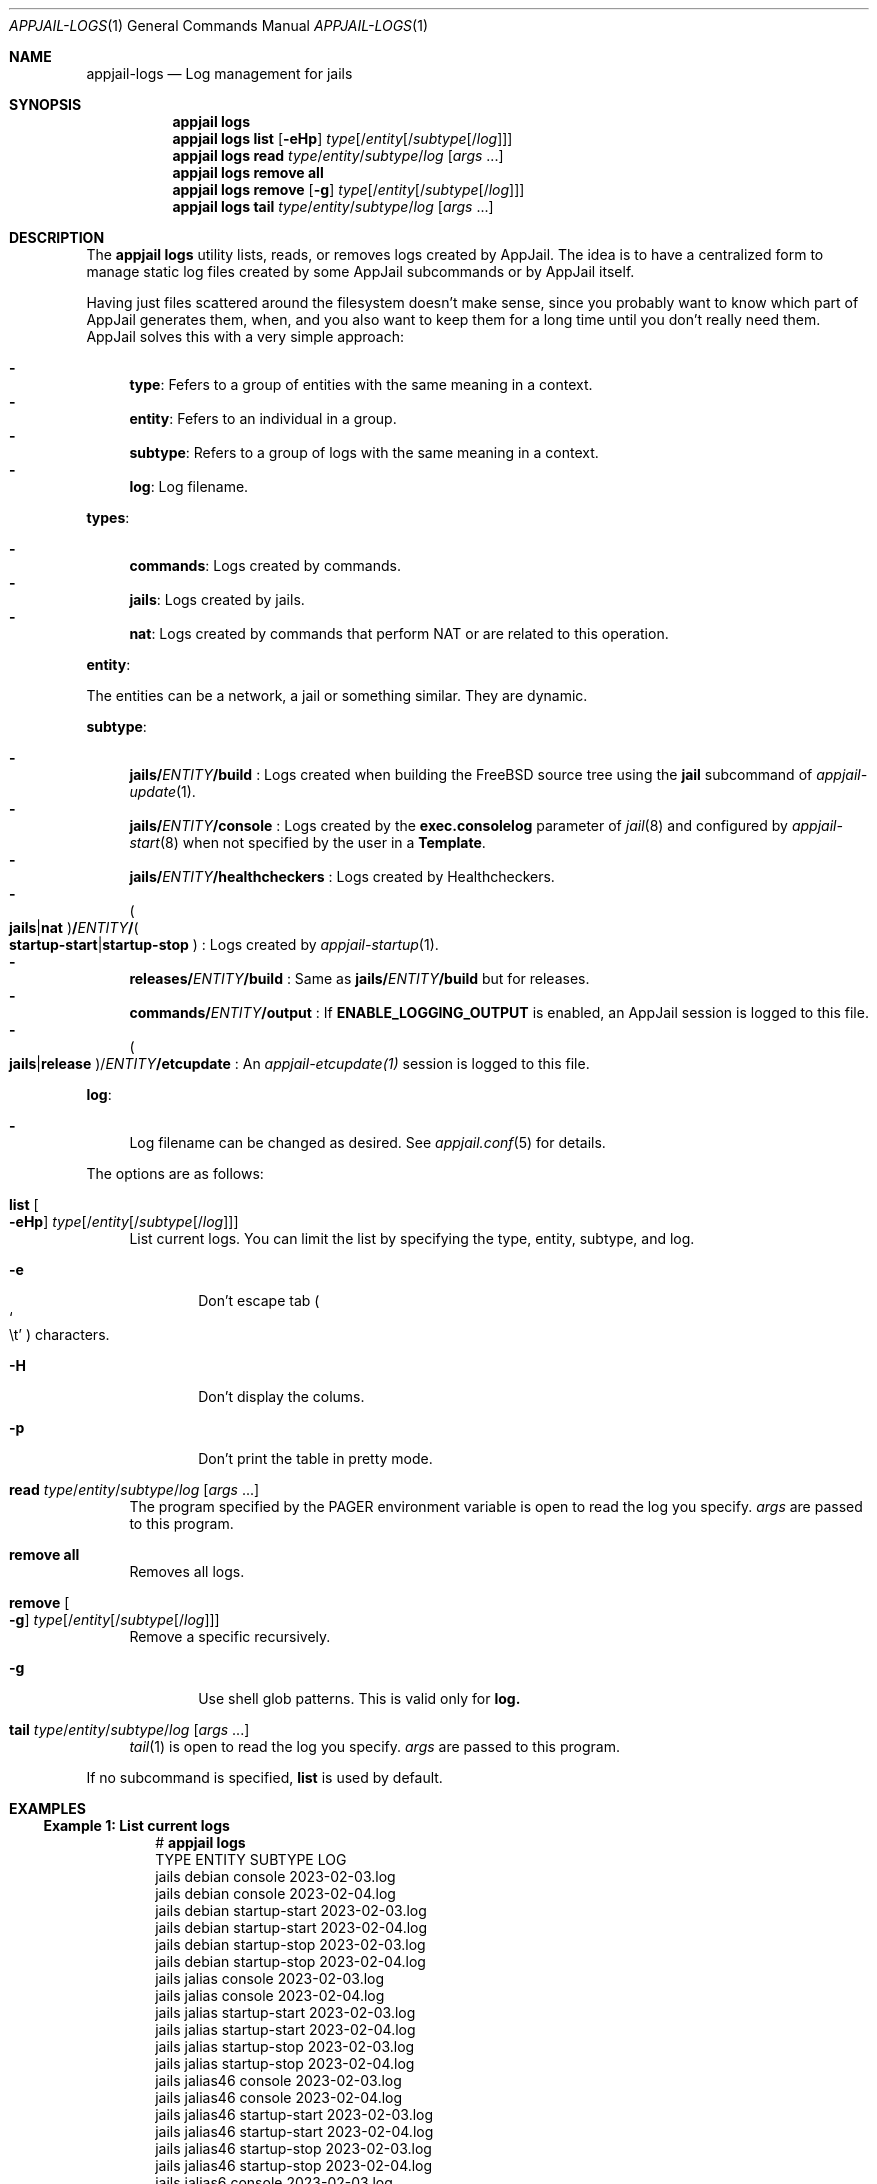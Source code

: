 .\"Copyright (c) 2024, Jesús Daniel Colmenares Oviedo <DtxdF@disroot.org>
.\"All rights reserved.
.\"
.\"Redistribution and use in source and binary forms, with or without
.\"modification, are permitted provided that the following conditions are met:
.\"
.\"* Redistributions of source code must retain the above copyright notice, this
.\"  list of conditions and the following disclaimer.
.\"
.\"* Redistributions in binary form must reproduce the above copyright notice,
.\"  this list of conditions and the following disclaimer in the documentation
.\"  and/or other materials provided with the distribution.
.\"
.\"* Neither the name of the copyright holder nor the names of its
.\"  contributors may be used to endorse or promote products derived from
.\"  this software without specific prior written permission.
.\"
.\"THIS SOFTWARE IS PROVIDED BY THE COPYRIGHT HOLDERS AND CONTRIBUTORS "AS IS"
.\"AND ANY EXPRESS OR IMPLIED WARRANTIES, INCLUDING, BUT NOT LIMITED TO, THE
.\"IMPLIED WARRANTIES OF MERCHANTABILITY AND FITNESS FOR A PARTICULAR PURPOSE ARE
.\"DISCLAIMED. IN NO EVENT SHALL THE COPYRIGHT HOLDER OR CONTRIBUTORS BE LIABLE
.\"FOR ANY DIRECT, INDIRECT, INCIDENTAL, SPECIAL, EXEMPLARY, OR CONSEQUENTIAL
.\"DAMAGES (INCLUDING, BUT NOT LIMITED TO, PROCUREMENT OF SUBSTITUTE GOODS OR
.\"SERVICES; LOSS OF USE, DATA, OR PROFITS; OR BUSINESS INTERRUPTION) HOWEVER
.\"CAUSED AND ON ANY THEORY OF LIABILITY, WHETHER IN CONTRACT, STRICT LIABILITY,
.\"OR TORT (INCLUDING NEGLIGENCE OR OTHERWISE) ARISING IN ANY WAY OUT OF THE USE
.\"OF THIS SOFTWARE, EVEN IF ADVISED OF THE POSSIBILITY OF SUCH DAMAGE.
.Dd March 29, 2024
.Dt APPJAIL-LOGS 1
.Os
.Sh NAME
.Nm appjail-logs
.Nd Log management for jails
.Sh SYNOPSIS
.Nm appjail logs
.Nm appjail logs
.Cm list
.Op Fl eHp
.Ar type Ns Op Ns / Ns Ar entity Ns Op Ns / Ns Ar subtype Ns Op Ns / Ns Ar log
.Nm appjail logs
.Cm read
.Ar type Ns / Ns Ar entity Ns / Ns Ar subtype Ns / Ns Ar log
.Op Ar args Ns " " Ns "..."
.Nm appjail logs
.Cm remove all
.Nm appjail logs
.Cm remove
.Op Fl g
.Ar type Ns Op Ns / Ns Ar entity Ns Op Ns / Ns Ar subtype Ns Op Ns / Ns Ar log
.Nm appjail logs
.Cm tail
.Ar type Ns / Ns Ar entity Ns / Ns Ar subtype Ns / Ns Ar log
.Op Ar args Ns " " Ns "..."
.Sh DESCRIPTION
The
.Sy appjail logs
utility lists, reads, or removes logs created by AppJail. The idea is to have a
centralized form to manage static log files created by some AppJail subcommands
or by AppJail itself.
.Pp
Having just files scattered around the filesystem doesn't make sense, since you
probably want to know which part of AppJail generates them, when, and you also
want to keep them for a long time until you don't really need them. AppJail
solves this with a very simple approach:
.Pp
.Bl -dash -compact
.It
.Sy type ":"
Fefers to a group of entities with the same meaning in a context.
.It
.Sy entity ":"
Fefers to an individual in a group.
.It
.Sy subtype ":"
Refers to a group of logs with the same meaning in a context.
.It
.Sy log ":"
Log filename.
.El
.Pp
.Sy types ":"
.Pp
.Bl -dash -compact
.It
.Sy commands ":"
Logs created by commands.
.It
.Sy jails ":"
Logs created by jails.
.It
.Sy nat ":"
Logs created by commands that perform NAT or are related to this operation.
.El
.Pp
.Sy entity ":"
.Pp
The entities can be a network, a jail or something similar. They are dynamic.
.Pp
.Sy subtype ":"
.Pp
.Bl -dash -compact
.It
.Sy jails/ Ns Em ENTITY Ns Sy /build
.Ns :
Logs created when building the FreeBSD source tree using the
.Sy jail
subcommand of
.Xr appjail-update 1 "."
.It
.Sy jails/ Ns Em ENTITY Ns Sy /console
.Ns :
Logs created by the
.Sy exec.consolelog
parameter of
.Xr jail 8
and configured by
.Xr appjail-start 8
when not specified by the user in a
.Sy Template "."
.It
.Sy jails/ Ns Em ENTITY Ns Sy /healthcheckers
.Ns :
Logs created by Healthcheckers.
.It
.Po Sy jails Ns | Ns Sy nat Ns Pc Ns Sy / Ns Em ENTITY Ns Sy / Ns Po Sy startup-start Ns | Ns Sy startup-stop Pc
.Ns :
Logs created by
.Xr appjail-startup 1 "."
.It
.Sy releases/ Ns Em ENTITY Ns Sy /build
.Ns :
Same as
.Sy jails/ Ns Em ENTITY Ns Sy /build
but for releases.
.It
.Sy commands/ Ns Em ENTITY Ns Sy /output
.Ns :
If
.Sy ENABLE_LOGGING_OUTPUT
is enabled, an AppJail session is logged to this file.
.It
.Po Sy jails Ns | Ns Sy release Pc Ns / Ns Em ENTITY Ns Sy /etcupdate
.Ns :
An
.Xr appjail-etcupdate(1)
session is logged to this file.
.El
.Pp
.Sy log ":"
.Pp
.Bl -dash -compact
.It
Log filename can be changed as desired. See
.Xr appjail.conf 5
for details.
.El
.Pp
The options are as follows:
.Pp
.Bl -tag -width xx
.It Cm list Oo Fl eHp Oc Ar type Ns Op Ns / Ns Ar entity Ns Op Ns / Ns Ar subtype Ns Op Ns / Ns Ar log
List current logs. You can limit the list by specifying the type, entity, subtype, and log.
.Bl -tag -width xxxx
.It Fl e
Don't escape tab
.Po So \et Sc Pc
characters.
.It Fl H
Don't display the colums.
.It Fl p
Don't print the table in pretty mode.
.El
.It Cm read Ar type Ns / Ns Ar entity Ns / Ns Ar subtype Ns / Ns Ar log Op Ar args Ns " " Ns "..."
The program specified by the
.Ev PAGER
environment variable is open to read the log you specify.
.Ar args
are passed to this program.
.It Cm remove all
Removes all logs.
.It Cm remove Oo Fl g Oc Ar type Ns Op Ns / Ns Ar entity Ns Op Ns / Ns Ar subtype Ns Op Ns / Ns Ar log
Remove a specific recursively.
.Bl -tag -width xxxx
.It Fl g
Use shell glob patterns. This is valid only for
.Sy log.
.El
.It Cm tail Ar type Ns / Ns Ar entity Ns / Ns Ar subtype Ns / Ns Ar log Op Ar args Ns " " Ns "..."
.Xr tail 1
is open to read the log you specify.
.Ar args
are passed to this program.
.El
.Pp
If no subcommand is specified,
.Sy list
is used by default.
.Sh EXAMPLES
.Ss Example 1: List current logs
.Bd -literal -compact -offset Ds
.No # Nm appjail logs
TYPE   ENTITY     SUBTYPE        LOG
jails  debian     console        2023-02-03.log
jails  debian     console        2023-02-04.log
jails  debian     startup-start  2023-02-03.log
jails  debian     startup-start  2023-02-04.log
jails  debian     startup-stop   2023-02-03.log
jails  debian     startup-stop   2023-02-04.log
jails  jalias     console        2023-02-03.log
jails  jalias     console        2023-02-04.log
jails  jalias     startup-start  2023-02-03.log
jails  jalias     startup-start  2023-02-04.log
jails  jalias     startup-stop   2023-02-03.log
jails  jalias     startup-stop   2023-02-04.log
jails  jalias46   console        2023-02-03.log
jails  jalias46   console        2023-02-04.log
jails  jalias46   startup-start  2023-02-03.log
jails  jalias46   startup-start  2023-02-04.log
jails  jalias46   startup-stop   2023-02-03.log
jails  jalias46   startup-stop   2023-02-04.log
jails  jalias6    console        2023-02-03.log
jails  jalias6    console        2023-02-04.log
jails  jalias6    startup-start  2023-02-03.log
jails  jalias6    startup-start  2023-02-04.log
jails  jalias6    startup-stop   2023-02-03.log
jails  jalias6    startup-stop   2023-02-04.log
jails  jbridge    console        2023-02-03.log
jails  jbridge    console        2023-02-04.log
jails  jbridge    startup-start  2023-02-04.log
jails  jbridge    startup-stop   2023-02-04.log
jails  jdb        console        2023-02-03.log
jails  jdb        console        2023-02-04.log
jails  jdb        startup-start  2023-02-04.log
jails  jdb        startup-stop   2023-02-03.log
jails  jdb        startup-stop   2023-02-04.log
jails  jdev       console        2023-02-03.log
jails  jdev       console        2023-02-04.log
jails  jdev       startup-start  2023-02-04.log
jails  jdev       startup-stop   2023-02-04.log
jails  jdhcp      console        2023-02-03.log
jails  jdhcp      startup-start  2023-02-04.log
jails  jdhcp      startup-stop   2023-02-03.log
jails  jdisable   console        2023-02-03.log
jails  jdisable   console        2023-02-04.log
jails  jdisable   startup-start  2023-02-04.log
jails  jdisable   startup-stop   2023-02-03.log
jails  jdisable   startup-stop   2023-02-04.log
jails  jds        console        2023-02-03.log
jails  jds        startup-start  2023-02-04.log
jails  jinherit   console        2023-02-03.log
jails  jinherit   console        2023-02-04.log
jails  jinherit   startup-start  2023-02-04.log
jails  jinherit   startup-stop   2023-02-03.log
jails  jinherit   startup-stop   2023-02-04.log
jails  jmultinet  console        2023-02-03.log
jails  jmultinet  startup-stop   2023-02-03.log
jails  jnat       console        2023-02-04.log
jails  jnat       startup-start  2023-02-04.log
jails  jnat       startup-stop   2023-02-04.log
jails  jng        console        2023-02-03.log
jails  jng        startup-start  2023-02-04.log
jails  jnonat     console        2023-02-04.log
jails  jpriv      console        2023-02-04.log
jails  jpub       console        2023-02-04.log
jails  jslaac     console        2023-02-03.log
jails  jslaac     console        2023-02-04.log
jails  jslaac     startup-start  2023-02-04.log
jails  jslaac     startup-stop   2023-02-04.log
jails  jtest      console        2023-02-03.log
jails  jtest      console        2023-02-04.log
jails  jtest      startup-start  2023-02-03.log
jails  jtest      startup-stop   2023-02-03.log
jails  jvirtnet   console        2023-02-03.log
jails  jvnet      console        2023-02-03.log
jails  jvnet      startup-start  2023-02-04.log
jails  jweb       console        2023-02-03.log
jails  jweb       console        2023-02-04.log
jails  jweb       startup-start  2023-02-04.log
jails  jweb       startup-stop   2023-02-03.log
jails  jweb       startup-stop   2023-02-04.log
jails  myjail     console        2023-02-03.log
jails  myjail     console        2023-02-04.log
jails  myjail     startup-start  2023-02-03.log
jails  myjail     startup-start  2023-02-04.log
jails  myjail     startup-stop   2023-02-03.log
jails  myjail     startup-stop   2023-02-04.log
jails  nginx      console        2023-02-04.log
jails  otherjail  console        2023-02-03.log
jails  otherjail  console        2023-02-04.log
jails  otherjail  startup-start  2023-02-03.log
jails  otherjail  startup-start  2023-02-04.log
jails  otherjail  startup-stop   2023-02-03.log
jails  otherjail  startup-stop   2023-02-04.log
jails  php        console        2023-02-04.log
jails  php        console        2023-02-04.log
jails  php        startup-start  2023-02-04.log
jails  php        startup-stop   2023-02-04.log
nat    db         startup-start  2023-02-03.log
nat    db         startup-stop   2023-02-03.log
nat    web        startup-start  2023-02-03.log
nat    web        startup-stop   2023-02-03.log
.Ed
.Ss Example 2: Read a log
The following example reads a log file, but the
.Ev PAGER
environment variable is modified to pass the
.Fl R
parameter since the log we will read has ANSI colors.
.Bd -literal -compact -offset Ds
.No # Ic export Ev PAGER Ns = Ns Qo less Fl R Ns Qc Ns " " Ns Nm appjail logs Cm read Ar jails/php/startup-start/2023-02-04.log
[00:00:05] [ debug ] [php] Locking php ...
[00:00:05] [ info  ] [php] Starting php...
[00:00:10] [ debug ] [php] Using `/usr/local/appjail/jails/php/conf/template.conf` as the template.
[00:00:12] [ debug ] [php] Checking for invalid parameters...
[00:00:14] [ debug ] [php] Writing `/usr/local/appjail/jails/php/conf/template.conf` content to `/usr/local/appjail/cache/tmp/.appjail/appjail.wkX25nfm` ...
[00:00:14] [ debug ] [php] Checking for parameters marked as required...
...
.Ed
.Ss Example 3: Remove a log
.Bd -literal -compact -offset Ds
.No # Nm appjail logs Cm remove Ar jails/jpriv
.Ed
.Ss Example 4: Remove a log using shell glob patterns
.Bd -literal -compact -offset Ds
.No # Nm appjail logs Cm remove Fl g Ar jails/otherjail/startup-start/2023-02-0[34].log
.Ed
.Ss Example 5: Read the last part of a log and wait for new changes
.Bd -literal -compact -offset Ds
.No # Nm appjail logs Cm tail Ar jails/jalias6/startup-stop/2023-02-04.log Fl f
.Ed
.Sh FILES
.Bl -tag -width xxxx
.It Pa /var/log/appjail.log
Log file used by the
.Xr rc 8
script.
.El
.Sh SEE ALSO
.Xr appjail-fetch 1
.Xr appjail-healthcheck 1
.Xr appjail-startup 1
.Xr appjail-update 1
.Xr tail 1
.Xr sysexits 3
.Xr appjail.conf 5
.Sh AUTHORS
.An Jesús Daniel Colmenares Oviedo Aq Mt DtxdF@disroot.org
.Sh CAVEATS
.Ss Remove logs in ZFS
When using ZFS as the backend file system appjail logs remove will recursively
remove all datasets including all references, such as clones.
.Sy Be careful "."
